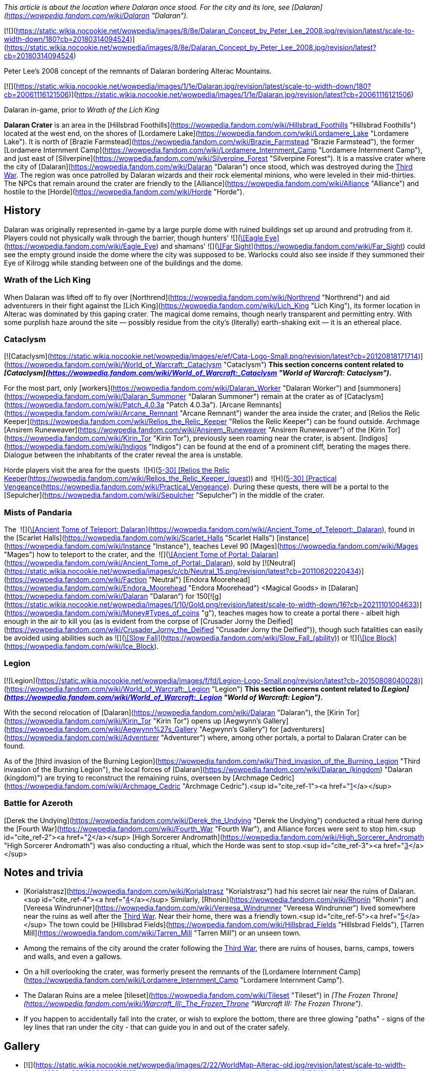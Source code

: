 _This article is about the location where Dalaran once stood. For the city and its lore, see [Dalaran](https://wowpedia.fandom.com/wiki/Dalaran "Dalaran")._

[![](https://static.wikia.nocookie.net/wowpedia/images/8/8e/Dalaran_Concept_by_Peter_Lee_2008.jpg/revision/latest/scale-to-width-down/180?cb=20180314094524)](https://static.wikia.nocookie.net/wowpedia/images/8/8e/Dalaran_Concept_by_Peter_Lee_2008.jpg/revision/latest?cb=20180314094524)

Peter Lee's 2008 concept of the remnants of Dalaran bordering Alterac Mountains.

[![](https://static.wikia.nocookie.net/wowpedia/images/1/1e/Dalaran.jpg/revision/latest/scale-to-width-down/180?cb=20061116121506)](https://static.wikia.nocookie.net/wowpedia/images/1/1e/Dalaran.jpg/revision/latest?cb=20061116121506)

Dalaran in-game, prior to _Wrath of the Lich King_

**Dalaran Crater** is an area in the [Hillsbrad Foothills](https://wowpedia.fandom.com/wiki/Hillsbrad_Foothills "Hillsbrad Foothills") located at the west end, on the shores of [Lordamere Lake](https://wowpedia.fandom.com/wiki/Lordamere_Lake "Lordamere Lake"). It is north of [Brazie Farmstead](https://wowpedia.fandom.com/wiki/Brazie_Farmstead "Brazie Farmstead"), the former [Lordamere Internment Camp](https://wowpedia.fandom.com/wiki/Lordamere_Internment_Camp "Lordamere Internment Camp"), and just east of [Silverpine](https://wowpedia.fandom.com/wiki/Silverpine_Forest "Silverpine Forest"). It is a massive crater where the city of [Dalaran](https://wowpedia.fandom.com/wiki/Dalaran "Dalaran") once stood, which was destroyed during the xref:ThirdWar.adoc[Third War]. The region was once patrolled by Dalaran wizards and their rock elemental minions, who were leveled in their mid-thirties. The NPCs that remain around the crater are friendly to the [Alliance](https://wowpedia.fandom.com/wiki/Alliance "Alliance") and hostile to the [Horde](https://wowpedia.fandom.com/wiki/Horde "Horde").

## History

Dalaran was originally represented in-game by a large purple dome with ruined buildings set up around and protruding from it. Players could not physically walk through the barrier, though hunters'  ![](https://static.wikia.nocookie.net/wowpedia/images/b/b9/Ability_hunter_eagleeye.png/revision/latest/scale-to-width-down/16?cb=20180824001537)[\[Eagle Eye\]](https://wowpedia.fandom.com/wiki/Eagle_Eye) and shamans'  ![](https://static.wikia.nocookie.net/wowpedia/images/e/ea/Spell_nature_farsight.png/revision/latest/scale-to-width-down/16?cb=20070106055653)[\[Far Sight\]](https://wowpedia.fandom.com/wiki/Far_Sight) could see the empty ground inside the dome where the city was supposed to be. Warlocks could also see inside if they summoned their Eye of Kilrogg while standing between one of the buildings and the dome.

### Wrath of the Lich King

When Dalaran was lifted off to fly over [Northrend](https://wowpedia.fandom.com/wiki/Northrend "Northrend") and aid adventurers in their fight against the [Lich King](https://wowpedia.fandom.com/wiki/Lich_King "Lich King"), its former location in Alterac was dominated by this gaping crater. The magical dome remains, though nearly transparent and permitting entry. With some purplish haze around the site — possibly residue from the city's (literally) earth-shaking exit — it is an ethereal place.

### Cataclysm

[![Cataclysm](https://static.wikia.nocookie.net/wowpedia/images/e/ef/Cata-Logo-Small.png/revision/latest?cb=20120818171714)](https://wowpedia.fandom.com/wiki/World_of_Warcraft:_Cataclysm "Cataclysm") **This section concerns content related to _[Cataclysm](https://wowpedia.fandom.com/wiki/World_of_Warcraft:_Cataclysm "World of Warcraft: Cataclysm")_.**

For the most part, only [workers](https://wowpedia.fandom.com/wiki/Dalaran_Worker "Dalaran Worker") and [summoners](https://wowpedia.fandom.com/wiki/Dalaran_Summoner "Dalaran Summoner") remain at the crater as of [Cataclysm](https://wowpedia.fandom.com/wiki/Patch_4.0.3a "Patch 4.0.3a"). [Arcane Remnants](https://wowpedia.fandom.com/wiki/Arcane_Remnant "Arcane Remnant") wander the area inside the crater, and [Relios the Relic Keeper](https://wowpedia.fandom.com/wiki/Relios_the_Relic_Keeper "Relios the Relic Keeper") can be found outside. Archmage [Ansirem Runeweaver](https://wowpedia.fandom.com/wiki/Ansirem_Runeweaver "Ansirem Runeweaver") of the [Kirin Tor](https://wowpedia.fandom.com/wiki/Kirin_Tor "Kirin Tor"), previously seen roaming near the crater, is absent. [Indigos](https://wowpedia.fandom.com/wiki/Indigos "Indigos") can be found at the end of a prominent cliff, berating the mages there. Dialogue between the inhabitants of the crater reveal the area is unstable.

Horde players visit the area for the quests  ![H](https://static.wikia.nocookie.net/wowpedia/images/c/c4/Horde_15.png/revision/latest?cb=20201010153315) \[5-30\] [Relios the Relic Keeper](https://wowpedia.fandom.com/wiki/Relios_the_Relic_Keeper_(quest)) and  ![H](https://static.wikia.nocookie.net/wowpedia/images/c/c4/Horde_15.png/revision/latest?cb=20201010153315) \[5-30\] [Practical Vengeance](https://wowpedia.fandom.com/wiki/Practical_Vengeance). During these quests, there will be a portal to the [Sepulcher](https://wowpedia.fandom.com/wiki/Sepulcher "Sepulcher") in the middle of the crater.

### Mists of Pandaria

The  ![](https://static.wikia.nocookie.net/wowpedia/images/c/c2/Inv_misc_book_07.png/revision/latest/scale-to-width-down/16?cb=20070329111400)[\[Ancient Tome of Teleport: Dalaran\]](https://wowpedia.fandom.com/wiki/Ancient_Tome_of_Teleport:_Dalaran), found in the [Scarlet Halls](https://wowpedia.fandom.com/wiki/Scarlet_Halls "Scarlet Halls") [instance](https://wowpedia.fandom.com/wiki/Instance "Instance"), teaches Level 90 [Mages](https://wowpedia.fandom.com/wiki/Mages "Mages") how to teleport to the crater, and the  ![](https://static.wikia.nocookie.net/wowpedia/images/c/c2/Inv_misc_book_07.png/revision/latest/scale-to-width-down/16?cb=20070329111400)[\[Ancient Tome of Portal: Dalaran\]](https://wowpedia.fandom.com/wiki/Ancient_Tome_of_Portal:_Dalaran), sold by [![Neutral](https://static.wikia.nocookie.net/wowpedia/images/c/cb/Neutral_15.png/revision/latest?cb=20110620220434)](https://wowpedia.fandom.com/wiki/Faction "Neutral") [Endora Moorehead](https://wowpedia.fandom.com/wiki/Endora_Moorehead "Endora Moorehead") <Magical Goods> in [Dalaran](https://wowpedia.fandom.com/wiki/Dalaran "Dalaran") for 150[![g](https://static.wikia.nocookie.net/wowpedia/images/1/10/Gold.png/revision/latest/scale-to-width-down/16?cb=20211101004633)](https://wowpedia.fandom.com/wiki/Money#Types_of_coins "g"), teaches mages how to create a portal there - albeit high enough in the air to kill you (as is evident from the corpse of [Crusader Jorny the Deified](https://wowpedia.fandom.com/wiki/Crusader_Jorny_the_Deified "Crusader Jorny the Deified")), though such fatalities can easily be avoided using abilities such as  ![](https://static.wikia.nocookie.net/wowpedia/images/d/d9/Spell_magic_featherfall.png/revision/latest/scale-to-width-down/16?cb=20070106054830)[\[Slow Fall\]](https://wowpedia.fandom.com/wiki/Slow_Fall_(ability)) or  ![](https://static.wikia.nocookie.net/wowpedia/images/c/c0/Spell_frost_frost.png/revision/latest/scale-to-width-down/16?cb=20070106003443)[\[Ice Block\]](https://wowpedia.fandom.com/wiki/Ice_Block).

### Legion

[![Legion](https://static.wikia.nocookie.net/wowpedia/images/f/fd/Legion-Logo-Small.png/revision/latest?cb=20150808040028)](https://wowpedia.fandom.com/wiki/World_of_Warcraft:_Legion "Legion") **This section concerns content related to _[Legion](https://wowpedia.fandom.com/wiki/World_of_Warcraft:_Legion "World of Warcraft: Legion")_.**

With the second relocation of [Dalaran](https://wowpedia.fandom.com/wiki/Dalaran "Dalaran"), the [Kirin Tor](https://wowpedia.fandom.com/wiki/Kirin_Tor "Kirin Tor") opens up [Aegwynn's Gallery](https://wowpedia.fandom.com/wiki/Aegwynn%27s_Gallery "Aegwynn's Gallery") for [adventurers](https://wowpedia.fandom.com/wiki/Adventurer "Adventurer") where, among other portals, a portal to Dalaran Crater can be found.

As of the [third invasion of the Burning Legion](https://wowpedia.fandom.com/wiki/Third_invasion_of_the_Burning_Legion "Third invasion of the Burning Legion"), the local forces of [Dalaran](https://wowpedia.fandom.com/wiki/Dalaran_(kingdom) "Dalaran (kingdom)") are trying to reconstruct the remaining ruins, overseen by [Archmage Cedric](https://wowpedia.fandom.com/wiki/Archmage_Cedric "Archmage Cedric").<sup id="cite_ref-1"><a href="https://wowpedia.fandom.com/wiki/Dalaran_Crater#cite_note-1">[1]</a></sup>

### Battle for Azeroth

[Derek the Undying](https://wowpedia.fandom.com/wiki/Derek_the_Undying "Derek the Undying") conducted a ritual here during the [Fourth War](https://wowpedia.fandom.com/wiki/Fourth_War "Fourth War"), and Alliance forces were sent to stop him.<sup id="cite_ref-2"><a href="https://wowpedia.fandom.com/wiki/Dalaran_Crater#cite_note-2">[2]</a></sup> [High Sorcerer Andromath](https://wowpedia.fandom.com/wiki/High_Sorcerer_Andromath "High Sorcerer Andromath") was also conducting a ritual, which the Horde was sent to stop.<sup id="cite_ref-3"><a href="https://wowpedia.fandom.com/wiki/Dalaran_Crater#cite_note-3">[3]</a></sup>

## Notes and trivia

-   [Korialstrasz](https://wowpedia.fandom.com/wiki/Korialstrasz "Korialstrasz") had his secret lair near the ruins of Dalaran.<sup id="cite_ref-4"><a href="https://wowpedia.fandom.com/wiki/Dalaran_Crater#cite_note-4">[4]</a></sup> Similarly, [Rhonin](https://wowpedia.fandom.com/wiki/Rhonin "Rhonin") and [Vereesa Windrunner](https://wowpedia.fandom.com/wiki/Vereesa_Windrunner "Vereesa Windrunner") lived somewhere near the ruins as well after the xref:ThirdWar.adoc[Third War]. Near their home, there was a friendly town.<sup id="cite_ref-5"><a href="https://wowpedia.fandom.com/wiki/Dalaran_Crater#cite_note-5">[5]</a></sup> The town could be [Hillsbrad Fields](https://wowpedia.fandom.com/wiki/Hillsbrad_Fields "Hillsbrad Fields"), [Tarren Mill](https://wowpedia.fandom.com/wiki/Tarren_Mill "Tarren Mill") or an unseen town.
-   Among the remains of the city around the crater following the xref:ThirdWar.adoc[Third War], there are ruins of houses, barns, camps, towers and walls, and even a gallows.
    -   On a hill overlooking the crater, was formerly present the remnants of the [Lordamere Internment Camp](https://wowpedia.fandom.com/wiki/Lordamere_Internment_Camp "Lordamere Internment Camp").
-   The Dalaran Ruins are a melee [tileset](https://wowpedia.fandom.com/wiki/Tileset "Tileset") in _[The Frozen Throne](https://wowpedia.fandom.com/wiki/Warcraft_III:_The_Frozen_Throne "Warcraft III: The Frozen Throne")_.
-   If you happen to accidentally fall into the crater, or wish to explore the bottom, there are three glowing "paths" - signs of the ley lines that ran under the city - that can guide you in and out of the crater safely.

## Gallery

-   [![](https://static.wikia.nocookie.net/wowpedia/images/2/22/WorldMap-Alterac-old.jpg/revision/latest/scale-to-width-down/120?cb=20081222011409)](https://static.wikia.nocookie.net/wowpedia/images/2/22/WorldMap-Alterac-old.jpg/revision/latest?cb=20081222011409)

    Alterac Mountains zone map in _Wrath of the Lich King_ with Dalaran Crater.

-   [![](https://static.wikia.nocookie.net/wowpedia/images/e/e4/WorldMap-HillsbradFoothills.jpg/revision/latest/scale-to-width-down/120?cb=20140216142816)](https://static.wikia.nocookie.net/wowpedia/images/e/e4/WorldMap-HillsbradFoothills.jpg/revision/latest?cb=20140216142816)

    Hillsbrad Foothills zone map.

-   [![](https://static.wikia.nocookie.net/wowpedia/images/2/2c/WorldMap-Alterac.jpg/revision/latest/scale-to-width-down/120?cb=20140606204949)](https://static.wikia.nocookie.net/wowpedia/images/2/2c/WorldMap-Alterac.jpg/revision/latest?cb=20140606204949)

    Cataclysm beta map of the Alterac Mountains.

-   [![](https://static.wikia.nocookie.net/wowpedia/images/4/4b/Dalaran_Crater_close_dome.jpg/revision/latest/scale-to-width-down/120?cb=20080815161958)](https://static.wikia.nocookie.net/wowpedia/images/4/4b/Dalaran_Crater_close_dome.jpg/revision/latest?cb=20080815161958)

    Full "weaker" dome around the crater.

-   [![](https://static.wikia.nocookie.net/wowpedia/images/9/94/Dalaran_hole_1.jpg/revision/latest/scale-to-width-down/120?cb=20080718210313)](https://static.wikia.nocookie.net/wowpedia/images/9/94/Dalaran_hole_1.jpg/revision/latest?cb=20080718210313)

    Looking through "weaker" dome.

-   [![](https://static.wikia.nocookie.net/wowpedia/images/b/b5/Dalaran_hole_2.jpg/revision/latest/scale-to-width-down/120?cb=20080718210313)](https://static.wikia.nocookie.net/wowpedia/images/b/b5/Dalaran_hole_2.jpg/revision/latest?cb=20080718210313)

    More distant view of dome and crater.

-   [![](https://static.wikia.nocookie.net/wowpedia/images/b/be/Dalaran_hole_3.jpg/revision/latest/scale-to-width-down/120?cb=20080718210314)](https://static.wikia.nocookie.net/wowpedia/images/b/be/Dalaran_hole_3.jpg/revision/latest?cb=20080718210314)

    Deeper in crater.


Fan art

-   [![](https://static.wikia.nocookie.net/wowpedia/images/5/51/Fanart_-_The_Golden_Days_of_Dalaran_by_Lost_In_Concept.jpg/revision/latest/scale-to-width-down/120?cb=20181223212042)](https://static.wikia.nocookie.net/wowpedia/images/5/51/Fanart_-_The_Golden_Days_of_Dalaran_by_Lost_In_Concept.jpg/revision/latest?cb=20181223212042)

    The Golden Days of Dalaran by Lost-In-Concept.


## Patch changes

-   [![Wrath of the Lich King](https://static.wikia.nocookie.net/wowpedia/images/c/c1/Wrath-Logo-Small.png/revision/latest?cb=20090403101742)](https://wowpedia.fandom.com/wiki/World_of_Warcraft:_Wrath_of_the_Lich_King "Wrath of the Lich King") **[Patch 3.0.2](https://wowpedia.fandom.com/wiki/Patch_3.0.2 "Patch 3.0.2") (2008-10-14):** Added.


## References

## External links

-   [Wowhead](https://www.wowhead.com/zone=279)
-   [WoWDB](https://www.wowdb.com/zones/279)

|
-   [v](https://wowpedia.fandom.com/wiki/Template:Hillsbrad_Foothills "Template:Hillsbrad Foothills")
-   [e](https://wowpedia.fandom.com/wiki/Template:Hillsbrad_Foothills?action=edit)

[Subzones](https://wowpedia.fandom.com/wiki/Subzone "Subzone") of [Hillsbrad Foothills](https://wowpedia.fandom.com/wiki/Hillsbrad_Foothills "Hillsbrad Foothills")



 |
| --- |
|  |
|

[![Hillsbrad Foothills is a contested territory](https://static.wikia.nocookie.net/wowpedia/images/1/19/Neutral_32.png/revision/latest?cb=20110620212507)](https://static.wikia.nocookie.net/wowpedia/images/1/19/Neutral_32.png/revision/latest?cb=20110620212507 "Hillsbrad Foothills is a contested territory")

 |

-   [Azurelode Mine](https://wowpedia.fandom.com/wiki/Azurelode_Mine "Azurelode Mine")
-   [Darrow Hill](https://wowpedia.fandom.com/wiki/Darrow_Hill "Darrow Hill")
-   [Dun Garok](https://wowpedia.fandom.com/wiki/Dun_Garok "Dun Garok")
-   [Durnholde Keep](https://wowpedia.fandom.com/wiki/Durnholde_Keep "Durnholde Keep")
-   [Eastern Strand](https://wowpedia.fandom.com/wiki/Eastern_Strand "Eastern Strand")
-   [Eastpoint Tower](https://wowpedia.fandom.com/wiki/Eastpoint_Tower "Eastpoint Tower")
-   [The Great Sea](https://wowpedia.fandom.com/wiki/Great_Sea "Great Sea")
-   [Nethander Stead](https://wowpedia.fandom.com/wiki/Nethander_Stead "Nethander Stead")
-   [Purgation Isle](https://wowpedia.fandom.com/wiki/Purgation_Isle "Purgation Isle")
-   [Ruins of Southshore](https://wowpedia.fandom.com/wiki/Ruins_of_Southshore "Ruins of Southshore")/[Southshore](https://wowpedia.fandom.com/wiki/Southshore "Southshore")
    -   [Southshore Town Hall](https://wowpedia.fandom.com/wiki/Southshore_Town_Hall "Southshore Town Hall")
-   [Hillsbrad](https://wowpedia.fandom.com/wiki/Hillsbrad "Hillsbrad")
-   [The Sludge Fields](https://wowpedia.fandom.com/wiki/Sludge_Fields "Sludge Fields")/[Hillsbrad Fields](https://wowpedia.fandom.com/wiki/Hillsbrad_Fields "Hillsbrad Fields")
-   [Sludgeguard Tower](https://wowpedia.fandom.com/wiki/Sludgeguard_Tower "Sludgeguard Tower")
-   [Southpoint Gate](https://wowpedia.fandom.com/wiki/Southpoint_Gate "Southpoint Gate")/[Southpoint Tower](https://wowpedia.fandom.com/wiki/Southpoint_Tower "Southpoint Tower")
-   [Tarren Mill](https://wowpedia.fandom.com/wiki/Tarren_Mill "Tarren Mill")
-   [Thoradin's Wall](https://wowpedia.fandom.com/wiki/Thoradin%27s_Wall "Thoradin's Wall")
-   [Western Strand](https://wowpedia.fandom.com/wiki/Western_Strand "Western Strand")



 |

[![Map of Hillsbrad Foothills - Cataclysm](https://static.wikia.nocookie.net/wowpedia/images/e/e4/WorldMap-HillsbradFoothills.jpg/revision/latest/scale-to-width-down/120?cb=20140216142816)](https://static.wikia.nocookie.net/wowpedia/images/e/e4/WorldMap-HillsbradFoothills.jpg/revision/latest?cb=20140216142816 "Map of Hillsbrad Foothills - Cataclysm")
[![Map of Hillsbrad Foothills - Classic](https://static.wikia.nocookie.net/wowpedia/images/d/db/WorldMap-Hillsbrad.jpg/revision/latest/scale-to-width-down/120?cb=20180205214426)](https://static.wikia.nocookie.net/wowpedia/images/d/db/WorldMap-Hillsbrad.jpg/revision/latest?cb=20180205214426 "Map of Hillsbrad Foothills - Classic")

 |
|  |
|

-   [Alterac Mountains](https://wowpedia.fandom.com/wiki/Alterac_Mountains "Alterac Mountains") — [Brazie Farmstead](https://wowpedia.fandom.com/wiki/Brazie_Farmstead "Brazie Farmstead")/[Lordamere Internment Camp](https://wowpedia.fandom.com/wiki/Lordamere_Internment_Camp "Lordamere Internment Camp")
-   [Chillwind Point](https://wowpedia.fandom.com/wiki/Chillwind_Point "Chillwind Point")
-   [Corrahn's Dagger](https://wowpedia.fandom.com/wiki/Corrahn%27s_Dagger "Corrahn's Dagger")
-   [Crushridge Hold](https://wowpedia.fandom.com/wiki/Crushridge_Hold "Crushridge Hold")
-   **Dalaran Crater**/[Dalaran](https://wowpedia.fandom.com/wiki/Dalaran "Dalaran")
-   [Gallows' Corner](https://wowpedia.fandom.com/wiki/Gallows%27_Corner "Gallows' Corner")
-   [Gavin's Naze](https://wowpedia.fandom.com/wiki/Gavin%27s_Naze "Gavin's Naze")
-   [Growless Cave](https://wowpedia.fandom.com/wiki/Growless_Cave "Growless Cave")
-   [The Headland](https://wowpedia.fandom.com/wiki/Headland "Headland")
-   [Lordamere Lake](https://wowpedia.fandom.com/wiki/Lordamere_Lake "Lordamere Lake")
-   [Misty Shore](https://wowpedia.fandom.com/wiki/Misty_Shore "Misty Shore")
-   [Ravenholdt Manor](https://wowpedia.fandom.com/wiki/Ravenholdt_Manor "Ravenholdt Manor")
-   [Ruins of Alterac](https://wowpedia.fandom.com/wiki/Ruins_of_Alterac "Ruins of Alterac")
-   [Slaughter Hollow](https://wowpedia.fandom.com/wiki/Slaughter_Hollow "Slaughter Hollow")
-   [Sofera's Naze](https://wowpedia.fandom.com/wiki/Sofera%27s_Naze "Sofera's Naze")
-   [Strahnbrad](https://wowpedia.fandom.com/wiki/Strahnbrad "Strahnbrad")
-   [The Uplands](https://wowpedia.fandom.com/wiki/Uplands "Uplands")
    -   [Dandred's Fold](https://wowpedia.fandom.com/wiki/Dandred%27s_Fold "Dandred's Fold")



 |
|  |
|

-   [Undisplayed locations](https://wowpedia.fandom.com/wiki/Undisplayed_location "Undisplayed location") — [Baradin Bay](https://wowpedia.fandom.com/wiki/Baradin_Bay "Baradin Bay")
-   [Darrowmere River](https://wowpedia.fandom.com/wiki/Darrowmere_River "Darrowmere River")
-   [Foothill Caverns](https://wowpedia.fandom.com/wiki/Foothill_Caverns "Foothill Caverns")



 |
|  |
|

[Hillsbrad Foothills category](https://wowpedia.fandom.com/wiki/Category:Hillsbrad_Foothills "Category:Hillsbrad Foothills")



 |

Others like you also viewed